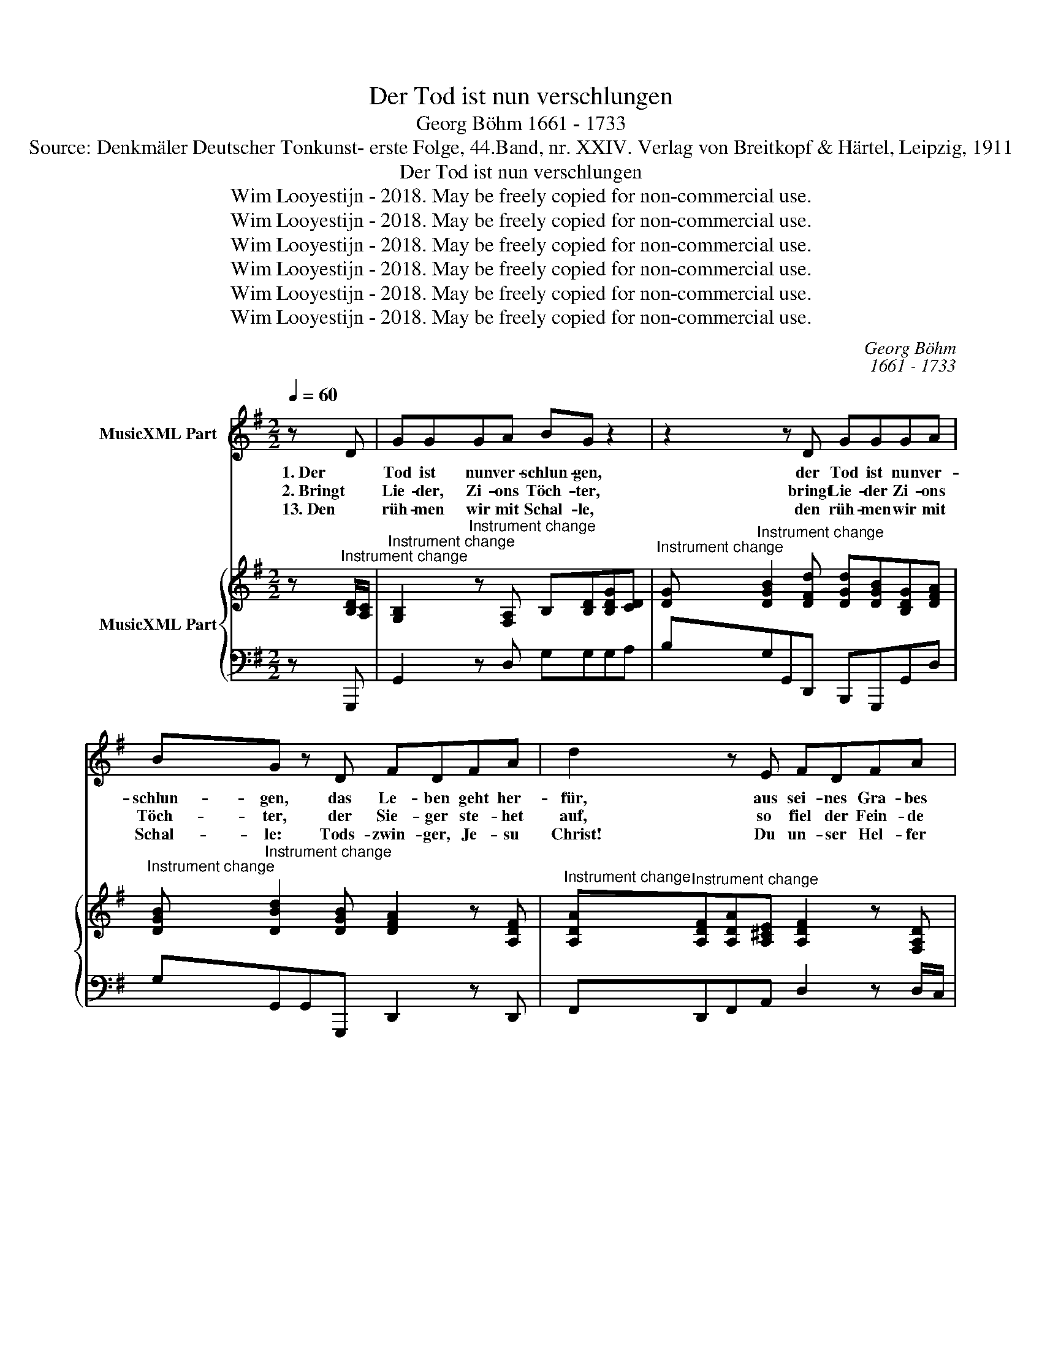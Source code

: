 X:1
T:Der Tod ist nun verschlungen
T:Georg Böhm 1661 - 1733
T:Source: Denkmäler Deutscher Tonkunst- erste Folge, 44.Band, nr. XXIV. Verlag von Breitkopf & Härtel, Leipzig, 1911
T:Der Tod ist nun verschlungen
T:Wim Looyestijn - 2018. May be freely copied for non-commercial use.
T:Wim Looyestijn - 2018. May be freely copied for non-commercial use.
T:Wim Looyestijn - 2018. May be freely copied for non-commercial use.
T:Wim Looyestijn - 2018. May be freely copied for non-commercial use.
T:Wim Looyestijn - 2018. May be freely copied for non-commercial use.
T:Wim Looyestijn - 2018. May be freely copied for non-commercial use.
C:Georg Böhm
C:1661 - 1733
Z:Wim Looyestijn - 2018. May be freely copied for non-commercial use.
%%score 1 { ( 2 4 ) | 3 }
L:1/8
Q:1/4=60
M:2/2
K:G
V:1 treble nm="MusicXML Part"
V:2 treble nm="MusicXML Part"
V:4 treble 
V:3 bass 
V:1
 z D | GGGA BG z2 | z2 z D GGGA | BG z D FDFA | d2 z E FDFA | d2 z d BABF | G>AFG G2 z2 || %7
w: 1. Der|Tod ist nun ver- schlun- gen,|der Tod ist nun ver-|schlun- gen, das Le- ben geht her-|für, aus sei- nes Gra- bes|Tür; sein Sieg wird wohl be-|sun- * * * gen.|
w: 2. Bringt|Lie- der, Zi- ons Töch- ter,|bringt Lie- der Zi- ons|Töch- ter, der Sie- ger ste- het|auf, so fiel der Fein- de|Hauf' für un- se- rem Ver-|fech- * * * ter.|
w: 13. Den|rüh- men wir mit Schal- le,|den rüh- men wir mit|Schal- le: Tods- zwin- ger, Je- su|Christ! Du un- ser Hel- fer|bist, führ' auf mit dir uns|al- * * * le.|
[M:3/4] z2 z2 G2 | B,2 C2 D2 | ED D2 G2 | B,2 C2 D2 | ED D2 G2 | FE FA GF/G/ | AG FE DE | %14
w: Lob-|sin- get dem|Hei- * land, lob-|sin- get dem|Hei- * land mit|fröh- * * * * * *||
w: |||||||
w: |||||||
 FE FA G>A | A4 D2 | B2 Bc BA | G2 E2 z2 | z6 | z2 z2 B,2 | B2 Bc BA | G2 FE A2 | G3 A F2 | %23
w: * * * * li- cher|Stimm', ver-|stört ist * die *|Höl- le,||ver-|stört ist * die *|Höl- le, * des|To- des sein|
w: |||||||||
w: |||||||||
 E2 z2 E2 | A2 AG GF | F3 E D2 | d3 c cB | B2 B2 d2 | dG G2 c2 | cB BA AG | FE DF EF | GA G3 A | %32
w: Grimm; des|Sie- ges- * fürst *|Je- su vom|Gra- be sich *|he- bet, der|für * uns ge-|stor- * ben, * nun *|e- * * * * *||
w: |||||||||
w: |||||||||
 GF EG FG | AB A3 B | AG FA GA | Bc B3 c | BA GB AB | cd cB AG | FE D2 d2- | dc B A2 G | %40
w: ( e ) * * * * *||||( e ) * * * * *|||* wig- lich * *|
w: ||||||||
w: ||||||||
 G2 G2 x2 |] %41
w: le- bet.|
w: |
w: |
V:2
 z"^Instrument change" [B,D]/[A,C]/ | %1
"^Instrument change" [G,B,]2"^Instrument change" z [F,A,] B,[B,D][B,DG][CD] | %2
"^Instrument change" [DG]"^Instrument change" [DGB]2 [DFd] [DGd][DGB][B,DG][DFA] | %3
"^Instrument change" [DGB]"^Instrument change" [DBd]2 [DGB] [DFA]2 z [A,DF] | %4
"^Instrument change" [A,DA]"^Instrument change"[A,DF][A,DA][A,^CE] [A,DF]2 z [F,A,D] | %5
"^Instrument change" G>FGD [B,DB][DFA][DGB][DFA] | %6
"^Instrument change" [B,EG]"^Instrument change"[CEG]F>G [B,DG][DGB][EGc][CFA] || %7
[M:3/4]"^Instrument change" [B,DG]4"^Instrument change" z2 | %8
"^Instrument change" z2"^Instrument change" z2 [B,D]2 | %9
"^Instrument change" [G,CE]2"^Instrument change" [G,CD]2 [B,G]2 | %10
"^Instrument change" z2"^Instrument change" z2 [B,D]2 | %11
"^Instrument change" [G,CE]2"^Instrument change" D2 G2 | %12
"^Instrument change" [A,DF]2 [F,A,D]2"^Instrument change" DE | %13
"^Instrument change" FE D2"^Instrument change" z2 | %14
"^Instrument change" [DFA]2 [CDF]2"^Instrument change" [B,DB]2 |"^Instrument change" A3 F D2 | %16
"^Instrument change" [B,DG]2"^Instrument change" GA [B,^DF]2 | %17
"^Instrument change" [B,EG]2"^Instrument change" GA GF | %18
"^Instrument change" E2"^Instrument change" EG FE | %19
"^Instrument change" ^D3 ^C B,2"^Instrument change" |"^Instrument change" [B,E]4 ^D2 | %21
"^Instrument change" E2"^Instrument change" B,2 EF | %22
"^Instrument change" GF"^Instrument change" AG F2 | %23
"^Instrument change" [G,B,E]2"^Instrument change" z2 [G,B,G]2 | %24
"^Instrument change" [A,E]2"^Instrument change" FG A2 | %25
"^Instrument change" F2"^Instrument change" FE D2 | %26
"^Instrument change" GF"^Instrument change" E2 D2 | %27
"^Instrument change" D2"^Instrument change" G2 D2 | %28
"^Instrument change" D2"^Instrument change" CB, C2 | %29
"^Instrument change" [E,C][D,B,]"^Instrument change" B,A, B,^C | %30
"^Instrument change" [F,D]4"^Instrument change" z2 | %31
"^Instrument change" z2"^Instrument change" GA G2 | %32
"^Instrument change" D2"^Instrument change" C2 z2 | %33
"^Instrument change" z2"^Instrument change" AB A2 | %34
"^Instrument change" E2"^Instrument change" D2 z2 | %35
"^Instrument change" z2"^Instrument change" Bc B2 | %36
"^Instrument change" F2"^Instrument change" E2 z2 | %37
"^Instrument change" AB"^Instrument change" AG FE | %38
"^Instrument change" D2 E"^Instrument change"F G2 | %39
"^Instrument change" DG"^Instrument change" GA FG | %40
"^Instrument change" [CDG]2"^Instrument change" [B,DG]2 z2 |] %41
V:3
 z G,,, | G,,2 z D, G,G,G,A, | B,G,G,,D,, B,,,G,,,G,,D, | G,G,,G,,G,,, D,,2 z D,, | %4
 F,,D,,F,,A,, D,2 z D,/C,/ | B,,A,,B,,F,, G,,D,,G,,,D,, | E,,C,D,D,, G,,G,,G,,G,, || %7
[M:3/4] G,,4 z2 | z2 z2 G,2 | C,2 G,,2 G,,,2 | z2 z2 G,2 | C,2 G,,2 E,,2 | D,,4 G,,2 | D,4 z2 | %14
 D,,4 G,,2 | D,2 E,2 F,2 | G,2 E,2 B,,2 | E,,2 E,2 D,2 | C,2 B,,2 A,,2 | B,,2 B,,,2 B,,2 | %20
 G,,2 E,,2 B,,2 | E,2 D,2 C,2 | B,,2 A,,2 B,,2 | E,,2 G,,F,, E,,D,, | ^C,,2 B,,,2 A,,,2 | %25
 D,,2 D,2 C,2 | B,,2 C,2 D,2 | G,,2 G,2 B,,2 | E,2 E,,2 A,,2 | G,,2 F,,2 E,,2 | D,,4 z2 | %31
 z2 B,,2 G,,2 | C,2 C,,2 z2 | z2 ^C,2 A,,2 | D,2 D,,2 z2 | z2 ^D,2 B,,2 | E,2 E,,2 z2 | %37
 A,,2 B,,2 C,2 | D,3 C, B,,A,, | G,,2 D,2 D,,2 | G,,2 G,,2 x2 |] %41
V:4
 x2 | x8 | x8 | x8 | x8 | [G,D]"^Instrument change"[A,C][G,D][A,D] x4 | B,C[A,D][CD] x4 || %7
[M:3/4] x6 | x6 | x6 | x6 | x2 B,3 ^C | x2 x2 [G,B,]2 | [F,A,]4 x2 | x6 | %15
 [DF]2"^Instrument change" [A,D]4 | x6 | x2 [G,B,]2 [G,B,]2 | [G,C]2 [G,C]2 [A,C]2 | %19
 [F,B,]4 [^D,F,]2 | E,F,"^Instrument change" G,A, B,2 | [G,B,]4 A,2 | [B,E]2 [CE]2 [A,^D]2 | x6 | %24
 x2 [A,D]2 [A,^C]2 | [A,D]2 [F,A,]2 [F,A,]2 | [G,D]2 [G,A,]2 [F,A,]2 | [G,B,]2 [B,D]2 G,2 | %28
 G,2 G,2 F,2 | xx G,2 G,2 | x6 | x2 D2 [B,D]2 | [G,E]4 x2 | x2 E2 [^CE]2 | [A,F]4 x2 | %35
 x2 F2 [^DF]2 | [B,G]4 x2 | C2 C2 A,2 | F,3 [A,D] [G,D]2 | [G,B,]2 [B,D]2 [CD]2 | x6 |] %41

